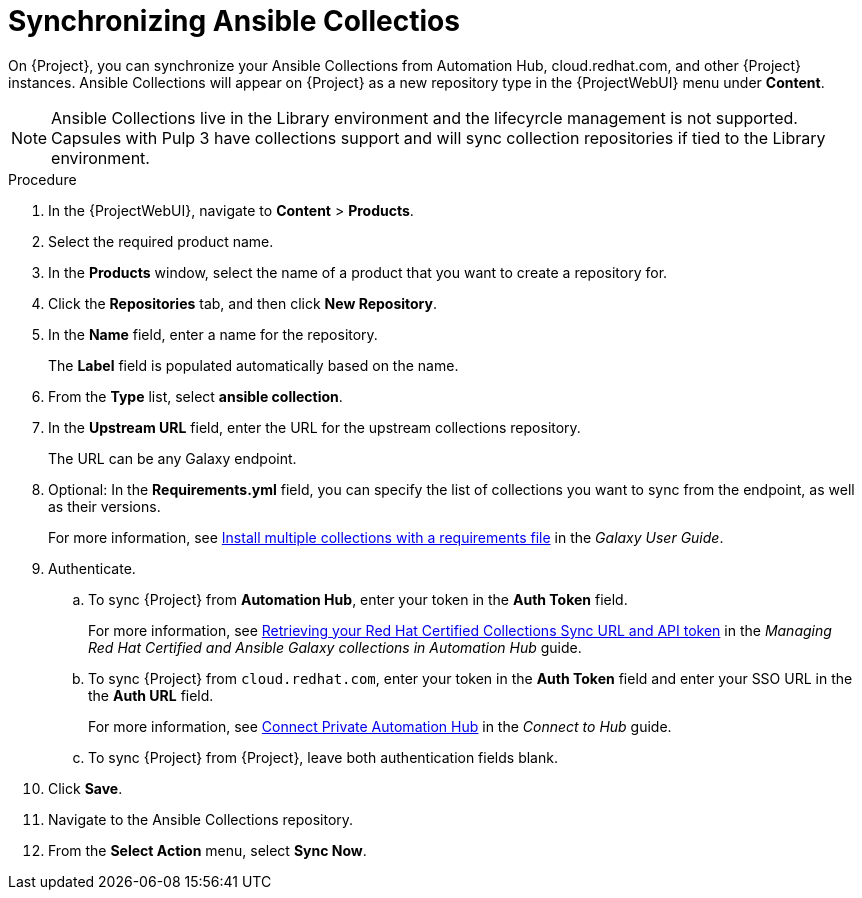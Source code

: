 :_module-type: PROCEDURE

[id="proc_synchronizing-ansible-collectios_{context}"]
= Synchronizing Ansible Collectios

[role="_abstract"]
On {Project}, you can synchronize your Ansible Collections from Automation Hub, cloud.redhat.com, and other {Project} instances.
Ansible Collections will appear on {Project} as a new repository type in the {ProjectWebUI} menu under *Content*.

NOTE: Ansible Collections live in the Library environment and the lifecyrcle management is not supported.
Capsules with Pulp 3 have collections support and will sync collection repositories if tied to the Library environment.

.Procedure

. In the {ProjectWebUI}, navigate to *Content* > *Products*.
. Select the required product name.
. In the *Products* window, select the name of a product that you want to create a repository for.
. Click the *Repositories* tab, and then click *New Repository*.
. In the *Name* field, enter a name for the repository.
+
The *Label* field is populated automatically based on the name.
. From the *Type* list, select *ansible collection*.
. In the *Upstream URL* field, enter the URL for the upstream collections repository.
+
The URL can be any Galaxy endpoint.
. Optional: In the *Requirements.yml* field, you can specify the list of collections you want to sync from the endpoint, as well as their versions.
+
For more information, see link:https://docs.ansible.com/ansible/latest/galaxy/user_guide.html#install-multiple-collections-with-a-requirements-file[Install multiple collections with a requirements file] in the _Galaxy User Guide_.
. Authenticate.
.. To sync {Project} from *Automation Hub*, enter your token in the *Auth Token* field.
+
For more information, see link:https://access.redhat.com/documentation/en-us/red_hat_ansible_automation_platform/1.0/html-single/managing_red_hat_certified_and_ansible_galaxy_collections_in_automation_hub/index#proc-create-api-token[Retrieving your Red Hat Certified Collections Sync URL and API token] in the _Managing Red{nbsp}Hat Certified and Ansible Galaxy collections in Automation Hub_ guide.
.. To sync {Project} from `cloud.redhat.com`, enter your token in the *Auth Token* field and enter your SSO URL in the the *Auth URL* field.
+
For more information, see link:https://console.redhat.com/ansible/automation-hub/token[Connect Private Automation Hub] in the _Connect to Hub_ guide.
.. To sync {Project} from {Project}, leave both authentication fields blank.
. Click *Save*.
. Navigate to the Ansible Collections repository.
. From the *Select Action* menu, select *Sync Now*.
